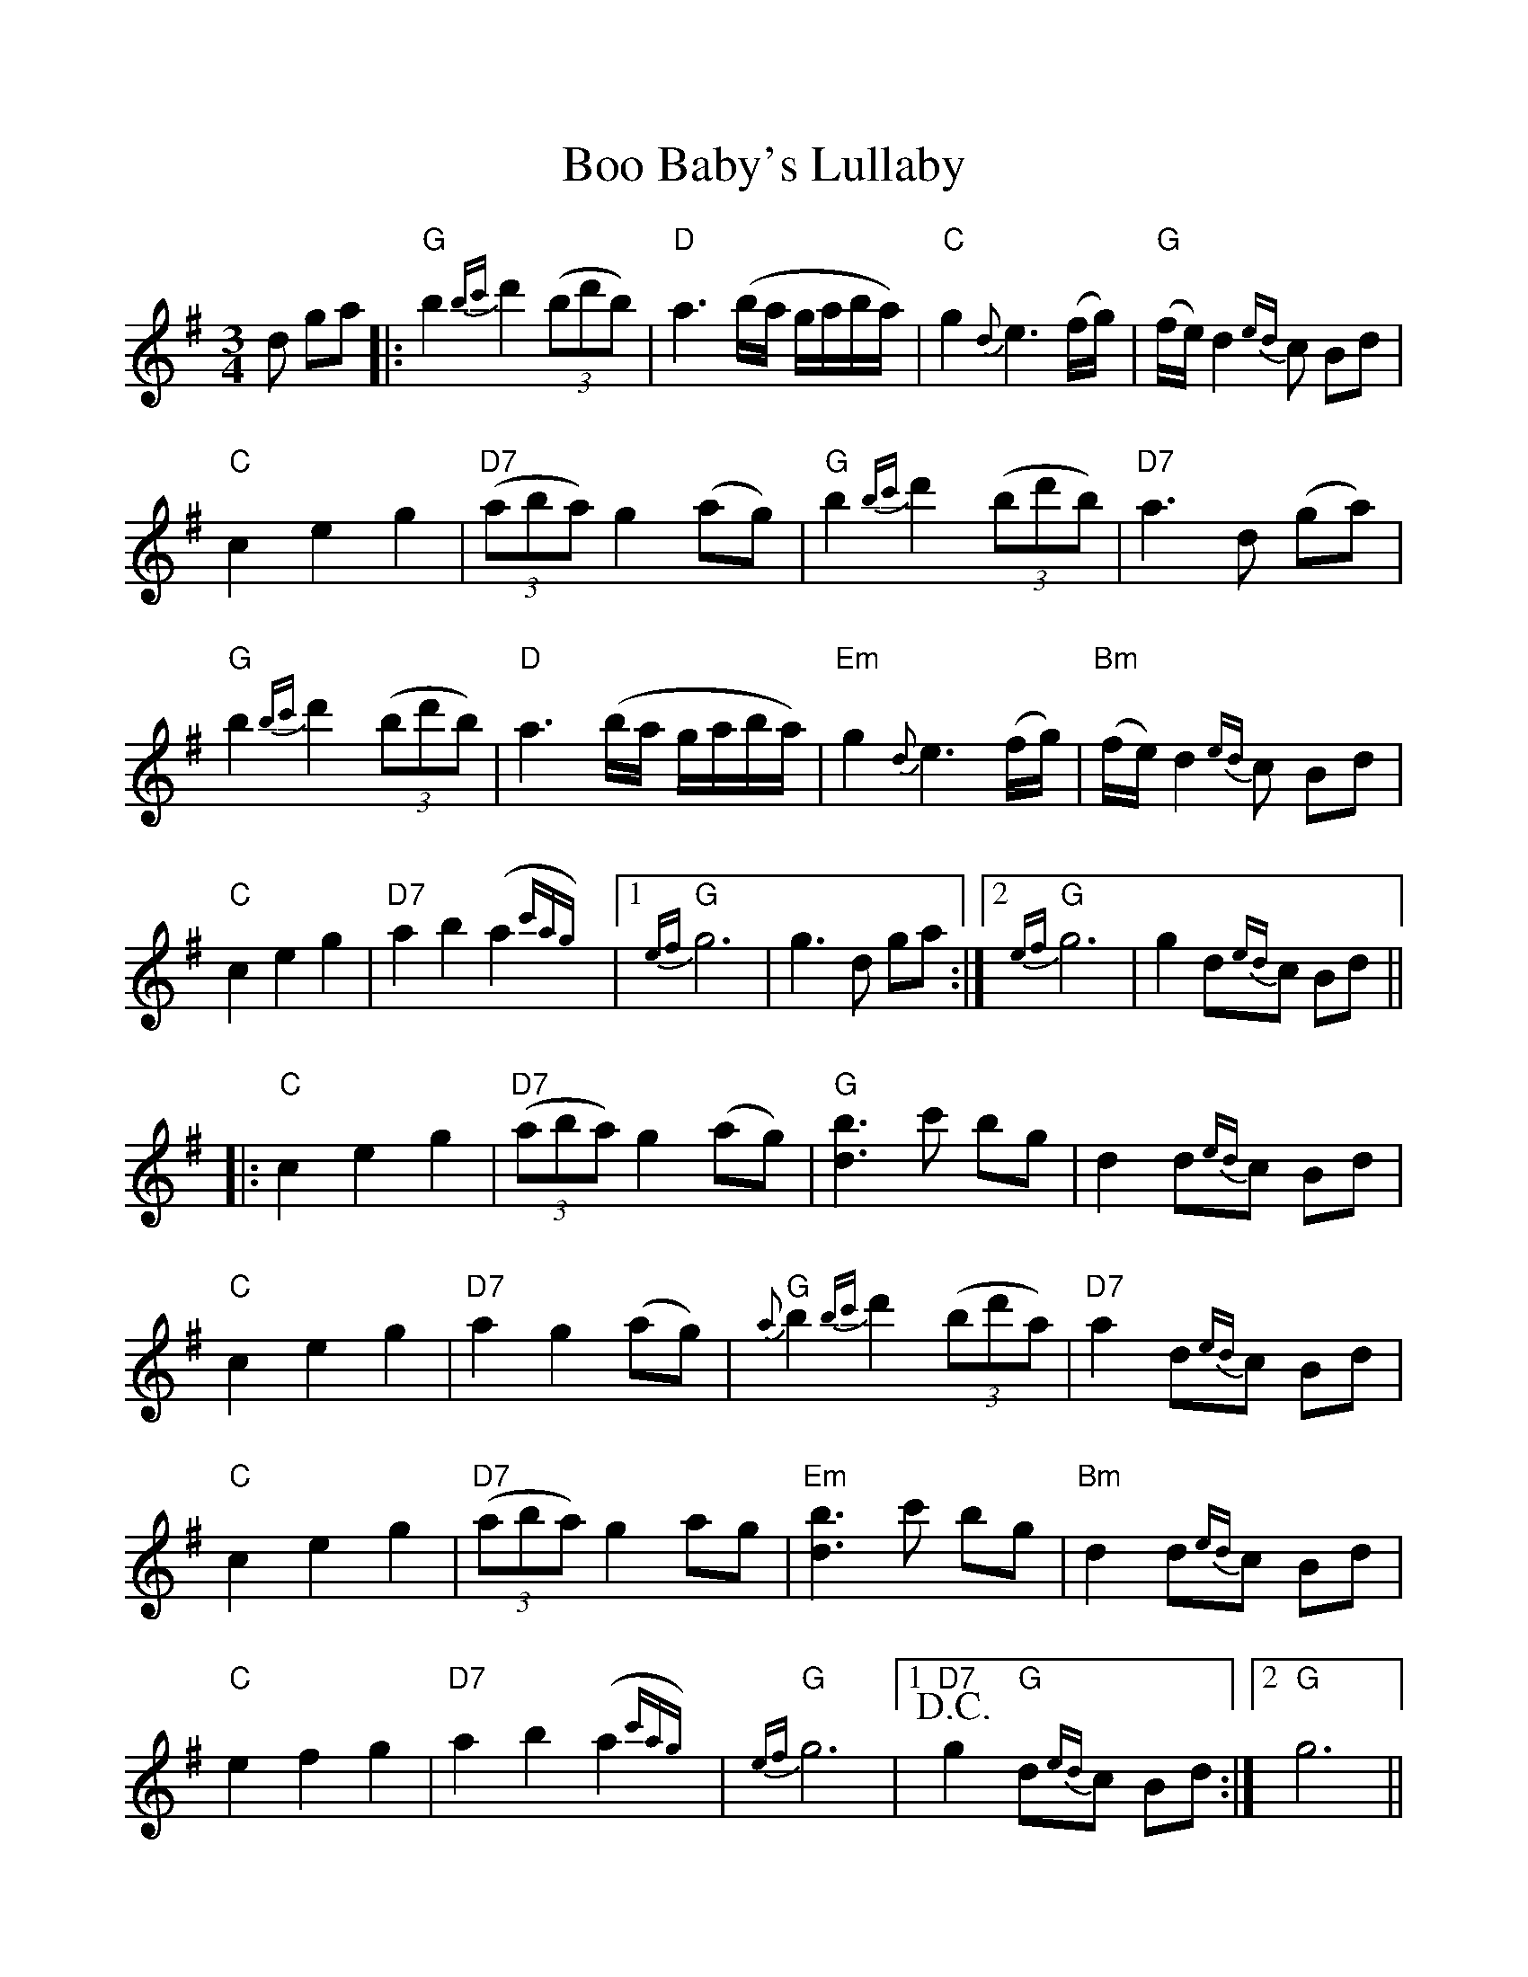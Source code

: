 %%scale 1.0
%%format dulcimer.fmt
X: 1
T:Boo Baby's Lullaby
M:3/4
L:1/8
R:waltz
K:G
d ga |:"G"b2 {bc'}d'2 ((3bd'b) |"D"a3 (b/2a/2 g/2a/2b/2a/2) |"C"g2 {d}e3 (f/2g/2) |"G"(f/2e/2) d2 {ed}c Bd |
"C"c2 e2 g2 |"D7"((3aba) g2 (ag) |"G"b2 {bc'}d'2 ((3bd'b) |"D7"a3 d (ga) |
"G"b2 {bc'}d'2 ((3bd'b) |"D"a3 (b/2a/2 g/2a/2b/2a/2)|"Em"g2 {d}e3 (f/2g/2) |"Bm"(f/2e/2)d2 {ed}c Bd|
"C"c2 e2 g2 |"D7"a2 b2 (a2{c'ag}) | [1"G"{ef}g6|g3 d ga :| [2"G"{ef}g6|g2 d{ed}c Bd||
|:"C"c2 e2 g2 |"D7"((3aba) g2 (ag) |"G"[b3 d3] c' bg |d2 d{ed}c Bd |
"C"c2 e2 g2 |"D7"a2 g2 (ag)|"G" {a}b2 {bc'}d'2 ((3bd'a)|"D7"a2 d{ed}c Bd |
"C"c2 e2 g2|"D7"((3aba) g2 ag |"Em"[b3 d3] c' bg|"Bm"d2 d{ed}c Bd|
"C" e2 f2 g2 |"D7"a2 b2 (a2{c'ag}) |"G"{ef}g6| [1+D.C.+ "D7"g2 "G"d{ed}c Bd :| [2"G"g6 ||
